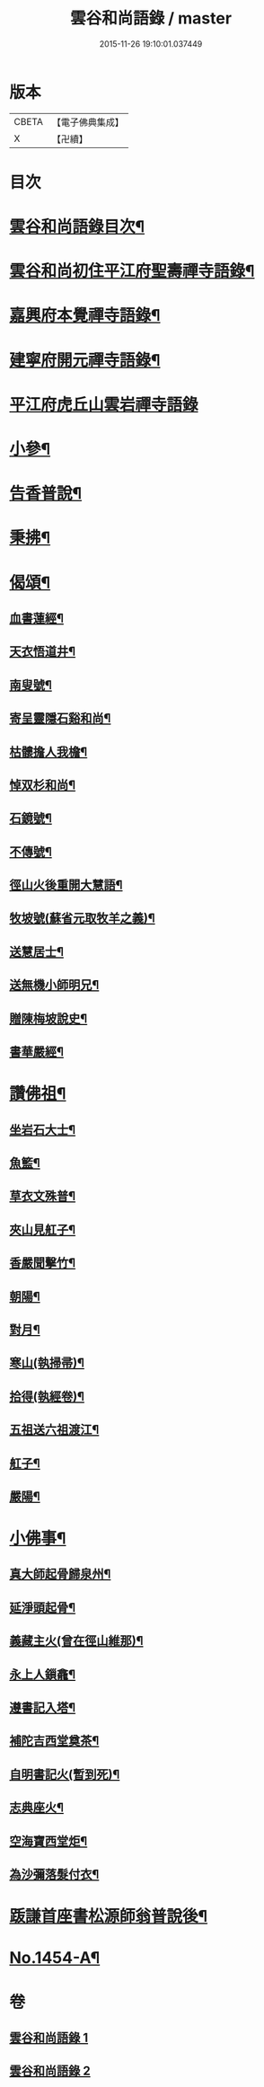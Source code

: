 #+TITLE: 雲谷和尚語錄 / master
#+DATE: 2015-11-26 19:10:01.037449
* 版本
 |     CBETA|【電子佛典集成】|
 |         X|【卍續】    |

* 目次
* [[file:KR6q0384_001.txt::001-0434a2][雲谷和尚語錄目次¶]]
* [[file:KR6q0384_001.txt::001-0434a13][雲谷和尚初住平江府聖壽禪寺語錄¶]]
* [[file:KR6q0384_001.txt::0435c8][嘉興府本覺禪寺語錄¶]]
* [[file:KR6q0384_001.txt::0437c14][建寧府開元禪寺語錄¶]]
* [[file:KR6q0384_001.txt::0438c24][平江府虎丘山雲岩禪寺語錄]]
* [[file:KR6q0384_002.txt::002-0439c13][小參¶]]
* [[file:KR6q0384_002.txt::0441a22][告香普說¶]]
* [[file:KR6q0384_002.txt::0442a16][秉拂¶]]
* [[file:KR6q0384_002.txt::0442b22][偈頌¶]]
** [[file:KR6q0384_002.txt::0442b23][血書蓮經¶]]
** [[file:KR6q0384_002.txt::0442c2][天衣悟道井¶]]
** [[file:KR6q0384_002.txt::0442c5][南叟號¶]]
** [[file:KR6q0384_002.txt::0442c8][寄呈靈隱石谿和尚¶]]
** [[file:KR6q0384_002.txt::0442c11][枯髏擔人我檐¶]]
** [[file:KR6q0384_002.txt::0442c14][悼双杉和尚¶]]
** [[file:KR6q0384_002.txt::0442c17][石鏡號¶]]
** [[file:KR6q0384_002.txt::0442c20][不傳號¶]]
** [[file:KR6q0384_002.txt::0442c23][徑山火後重開大慧語¶]]
** [[file:KR6q0384_002.txt::0443a2][牧坡號(蘇省元取牧羊之義)¶]]
** [[file:KR6q0384_002.txt::0443a5][送慧居士¶]]
** [[file:KR6q0384_002.txt::0443a8][送無機小師明兄¶]]
** [[file:KR6q0384_002.txt::0443a11][贈陳梅坡說史¶]]
** [[file:KR6q0384_002.txt::0443a14][書華嚴經¶]]
* [[file:KR6q0384_002.txt::0443a17][讚佛祖¶]]
** [[file:KR6q0384_002.txt::0443a18][坐岩石大士¶]]
** [[file:KR6q0384_002.txt::0443a20][魚籃¶]]
** [[file:KR6q0384_002.txt::0443a22][草衣文殊普¶]]
** [[file:KR6q0384_002.txt::0443b3][夾山見舡子¶]]
** [[file:KR6q0384_002.txt::0443b5][香嚴聞擊竹¶]]
** [[file:KR6q0384_002.txt::0443b7][朝陽¶]]
** [[file:KR6q0384_002.txt::0443b9][對月¶]]
** [[file:KR6q0384_002.txt::0443b11][寒山(執掃帚)¶]]
** [[file:KR6q0384_002.txt::0443b13][拾得(執經卷)¶]]
** [[file:KR6q0384_002.txt::0443b15][五祖送六祖渡江¶]]
** [[file:KR6q0384_002.txt::0443b18][舡子¶]]
** [[file:KR6q0384_002.txt::0443b20][嚴陽¶]]
* [[file:KR6q0384_002.txt::0443b22][小佛事¶]]
** [[file:KR6q0384_002.txt::0443b23][真大師起骨歸泉州¶]]
** [[file:KR6q0384_002.txt::0443c2][延淨頭起骨¶]]
** [[file:KR6q0384_002.txt::0443c5][義藏主火(曾在徑山維那)¶]]
** [[file:KR6q0384_002.txt::0443c9][永上人鎻龕¶]]
** [[file:KR6q0384_002.txt::0443c12][遵書記入塔¶]]
** [[file:KR6q0384_002.txt::0443c15][補陀吉西堂奠茶¶]]
** [[file:KR6q0384_002.txt::0443c19][自明書記火(暫到死)¶]]
** [[file:KR6q0384_002.txt::0443c23][志典座火¶]]
** [[file:KR6q0384_002.txt::0444a3][空海寶西堂炬¶]]
** [[file:KR6q0384_002.txt::0444a11][為沙彌落髮付衣¶]]
* [[file:KR6q0384_002.txt::0444a14][䟦謙首座書松源師翁普說後¶]]
* [[file:KR6q0384_002.txt::0444a20][No.1454-A¶]]
* 卷
** [[file:KR6q0384_001.txt][雲谷和尚語錄 1]]
** [[file:KR6q0384_002.txt][雲谷和尚語錄 2]]
